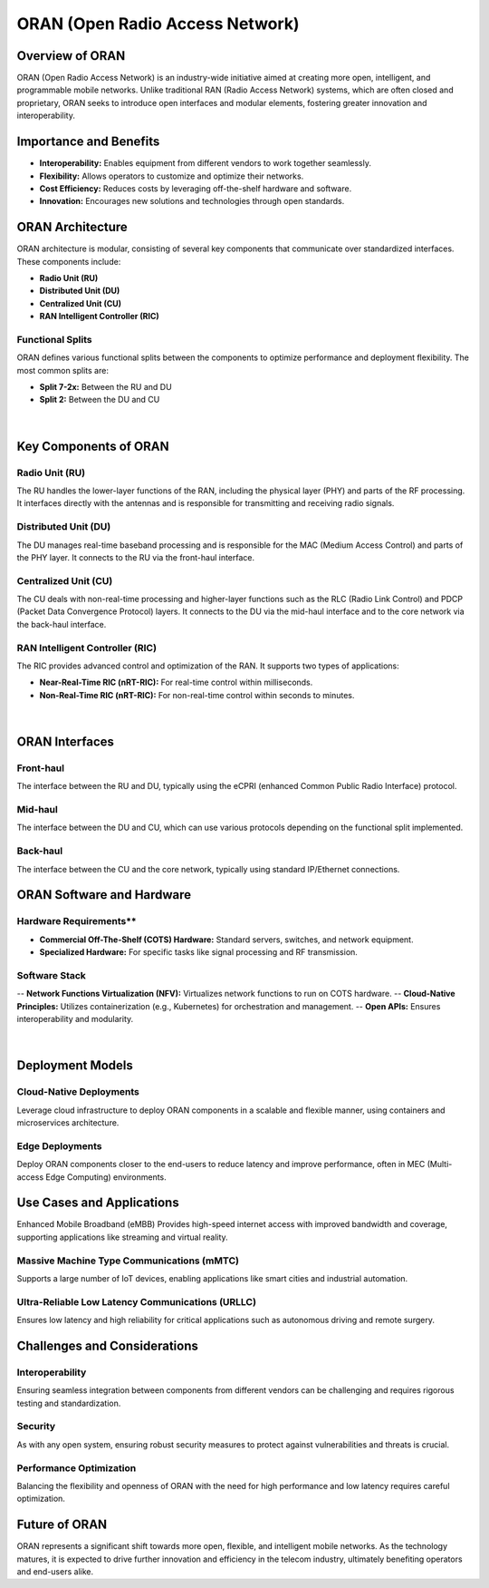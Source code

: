 .. _ORAN:

ORAN (Open Radio Access Network)
================================

Overview of ORAN
----------------

ORAN (Open Radio Access Network) is an industry-wide initiative aimed at creating more open, intelligent, and programmable mobile networks. Unlike traditional RAN (Radio Access Network) systems, which are often closed and proprietary, ORAN seeks to introduce open interfaces and modular elements, fostering greater innovation and interoperability.

Importance and Benefits
------------------------

- **Interoperability:** Enables equipment from different vendors to work together seamlessly.
- **Flexibility:** Allows operators to customize and optimize their networks.
- **Cost Efficiency:** Reduces costs by leveraging off-the-shelf hardware and software.
- **Innovation:** Encourages new solutions and technologies through open standards.


ORAN Architecture
------------------

ORAN architecture is modular, consisting of several key components that communicate over standardized interfaces. These components include:

- **Radio Unit (RU)**
- **Distributed Unit (DU)**
- **Centralized Unit (CU)**
- **RAN Intelligent Controller (RIC)**

.. figure:: _static/ORANArchitecture.png
  :alt: CBRS Hardware
  :align: center
  :width: 1150px
  :height: 700px

Functional Splits
~~~~~~~~~~~~~~~~~

ORAN defines various functional splits between the components to optimize performance and deployment flexibility. The most common splits are:

- **Split 7-2x:** Between the RU and DU
- **Split 2:** Between the DU and CU

.. figure:: _static/FunctionalSplit.png
  :alt: CBRS Hardware
  :align: center
  :width: 1200px
  :height: 900px

|

Key Components of ORAN
-----------------------

**Radio Unit (RU)**
~~~~~~~~~~~~~~~~~~~
The RU handles the lower-layer functions of the RAN, including the physical layer (PHY) and parts of the RF processing. It interfaces directly with the antennas and is responsible for transmitting and receiving radio signals.

**Distributed Unit (DU)**
~~~~~~~~~~~~~~~~~~~~~~~~~
The DU manages real-time baseband processing and is responsible for the MAC (Medium Access Control) and parts of the PHY layer. It connects to the RU via the front-haul interface.

**Centralized Unit (CU)**
~~~~~~~~~~~~~~~~~~~~~~~~~~
The CU deals with non-real-time processing and higher-layer functions such as the RLC (Radio Link Control) and PDCP (Packet Data Convergence Protocol) layers. It connects to the DU via the mid-haul interface and to the core network via the back-haul interface.

**RAN Intelligent Controller (RIC)**
~~~~~~~~~~~~~~~~~~~~~~~~~~~~~~~~~~~~
The RIC provides advanced control and optimization of the RAN. It supports two types of applications:

- **Near-Real-Time RIC (nRT-RIC):** For real-time control within milliseconds.
- **Non-Real-Time RIC (nRT-RIC):** For non-real-time control within seconds to minutes.

.. figure:: _static/ComponentsofORAN.png
  :alt: CBRS Hardware
  :align: center
  :width: 1300px
  :height: 700px

|

**ORAN Interfaces**
---------------------

**Front-haul**
~~~~~~~~~~~~~~

The interface between the RU and DU, typically using the eCPRI (enhanced Common Public Radio Interface) protocol.

**Mid-haul**
~~~~~~~~~~~~~
The interface between the DU and CU, which can use various protocols depending on the functional split implemented.

**Back-haul**
~~~~~~~~~~~~~~
The interface between the CU and the core network, typically using standard IP/Ethernet connections.

**ORAN Software and Hardware**
-------------------------------

Hardware Requirements**
~~~~~~~~~~~~~~~~~~~~~~~
- **Commercial Off-The-Shelf (COTS) Hardware:** Standard servers, switches, and network equipment.
- **Specialized Hardware:** For specific tasks like signal processing and RF transmission.

**Software Stack**
~~~~~~~~~~~~~~~~~~
-- **Network Functions Virtualization (NFV):** Virtualizes network functions to run on COTS hardware.
-- **Cloud-Native Principles:** Utilizes containerization (e.g., Kubernetes) for orchestration and management.
-- **Open APIs:** Ensures interoperability and modularity.


.. figure:: _static/Cloud-NativeORAN.png
  :alt: CBRS Hardware
  :align: center
  :width: 1200px
  :height: 900px

|

**Deployment Models**
----------------------

**Cloud-Native Deployments**
~~~~~~~~~~~~~~~~~~~~~~~~~~~~
Leverage cloud infrastructure to deploy ORAN components in a scalable and flexible manner, using containers and microservices architecture.

**Edge Deployments**
~~~~~~~~~~~~~~~~~~~~
Deploy ORAN components closer to the end-users to reduce latency and improve performance, often in MEC (Multi-access Edge Computing) environments.

**Use Cases and Applications**
------------------------------
Enhanced Mobile Broadband (eMBB)
Provides high-speed internet access with improved bandwidth and coverage, supporting applications like streaming and virtual reality.

**Massive Machine Type Communications (mMTC)**
~~~~~~~~~~~~~~~~~~~~~~~~~~~~~~~~~~~~~~~~~~~~~~
Supports a large number of IoT devices, enabling applications like smart cities and industrial automation.

**Ultra-Reliable Low Latency Communications (URLLC)**
~~~~~~~~~~~~~~~~~~~~~~~~~~~~~~~~~~~~~~~~~~~~~~~~~~~~~~
Ensures low latency and high reliability for critical applications such as autonomous driving and remote surgery.

**Challenges and Considerations**
---------------------------------

**Interoperability**
~~~~~~~~~~~~~~~~~~~~~
Ensuring seamless integration between components from different vendors can be challenging and requires rigorous testing and standardization.

**Security**
~~~~~~~~~~~~~
As with any open system, ensuring robust security measures to protect against vulnerabilities and threats is crucial.

**Performance Optimization**
~~~~~~~~~~~~~~~~~~~~~~~~~~~~~
Balancing the flexibility and openness of ORAN with the need for high performance and low latency requires careful optimization.

**Future of ORAN**
------------------
ORAN represents a significant shift towards more open, flexible, and intelligent mobile networks. As the technology matures, it is expected to drive further innovation and efficiency in the telecom industry, ultimately benefiting operators and end-users alike.